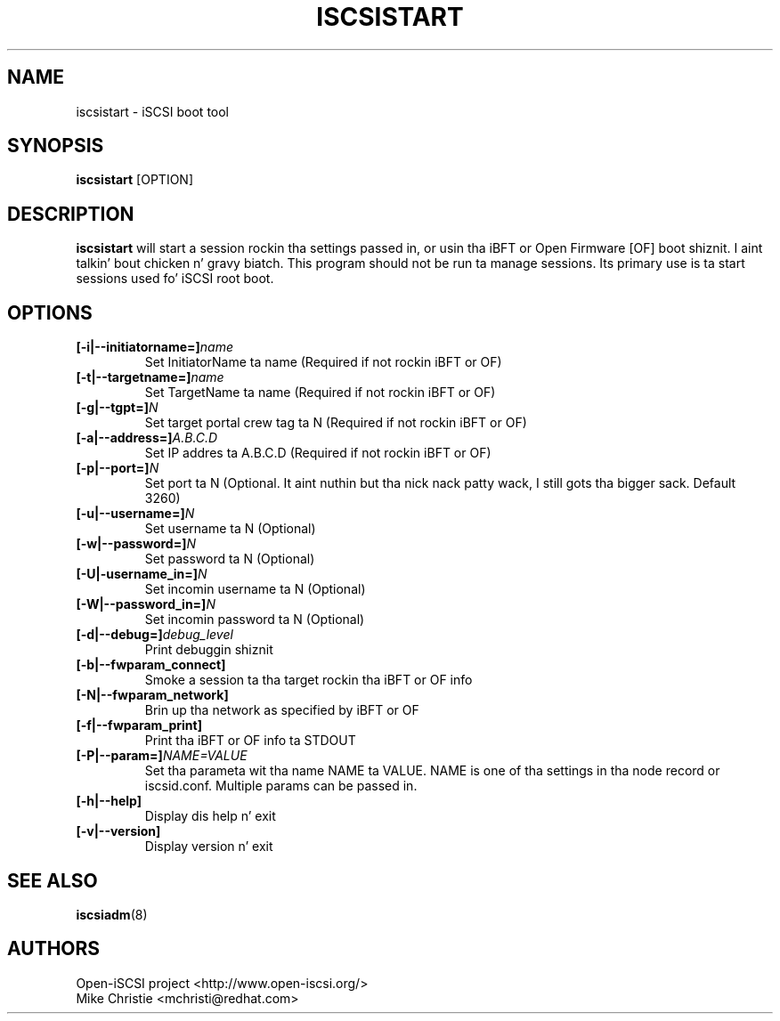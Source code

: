 .TH ISCSISTART 8 "Jan 2010" "" "Linux Administratorz Manual"
.SH NAME
iscsistart \- iSCSI boot tool
.SH SYNOPSIS
.BI iscsistart
[OPTION]
.SH "DESCRIPTION"
.B iscsistart
will start a session rockin tha settings passed in, or
usin tha iBFT or Open Firmware [OF] boot shiznit. I aint talkin' bout chicken n' gravy biatch. This program should
not be run ta manage sessions. Its primary use is ta start
sessions used fo' iSCSI root boot.
.SH OPTIONS
.TP
.BI [-i|--initiatorname=]\fIname\fP
Set InitiatorName ta name (Required if not rockin iBFT or OF)
.TP
.BI [-t|--targetname=]\fIname\fP
Set TargetName ta name (Required if not rockin iBFT or OF)
.TP
.BI [-g|--tgpt=]\fIN\fP
Set target portal crew tag ta N (Required if not rockin iBFT or OF)
.TP
.BI [-a|--address=]\fIA.B.C.D\fP
Set IP addres ta A.B.C.D (Required if not rockin iBFT or OF)
.TP
.BI [-p|--port=]\fIN\fP
Set port ta N (Optional. It aint nuthin but tha nick nack patty wack, I still gots tha bigger sack. Default 3260)
.TP
.BI [-u|--username=]\fIN\fP
Set username ta N (Optional)
.TP
.BI [-w|--password=]\fIN\fP
Set password ta N (Optional)
.TP
.BI [-U|-username_in=]\fIN\fP
Set incomin username ta N (Optional)
.TP
.BI [-W|--password_in=]\fIN\fP
Set incomin password ta N (Optional)
.TP
.BI [-d|--debug=]\fIdebug_level\fP
Print debuggin shiznit
.TP
.BI [-b|--fwparam_connect]
Smoke a session ta tha target rockin tha iBFT or OF info
.TP
.BI [-N|--fwparam_network]
Brin up tha network as specified by iBFT or OF
.TP
.BI [-f|--fwparam_print]
Print tha iBFT or OF info ta STDOUT
.TP
.BI [-P|--param=]\fINAME=VALUE\fP
Set tha parameta wit tha name NAME ta VALUE. NAME is one of tha settings
in tha node record or iscsid.conf. Multiple params can be passed in.
.TP
.BI [-h|--help]
Display dis help n' exit
.TP
.BI [-v|--version]
Display version n' exit


.SH "SEE ALSO"
.BR iscsiadm (8)

.SH AUTHORS
Open-iSCSI project <http://www.open-iscsi.org/>
.br
Mike Christie <mchristi@redhat.com>
